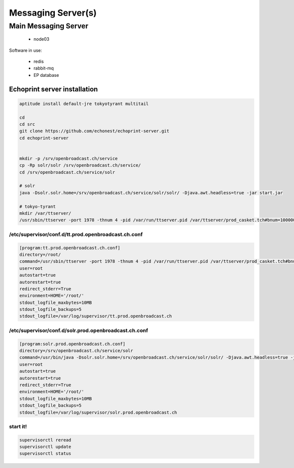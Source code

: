 Messaging Server(s)
===================


Main Messaging Server
-----------------------

 - node03

Software in use:

 - redis
 - rabbit-mq
 - EP database


Echoprint server installation
~~~~~~~~~~~~~~~~~~~~~~

.. code-block:: bash

    aptitude install default-jre tokyotyrant multitail

    cd
    cd src
    git clone https://github.com/echonest/echoprint-server.git
    cd echoprint-server


    mkdir -p /srv/openbroadcast.ch/service
    cp -Rp solr/solr /srv/openbroadcast.ch/service/
    cd /srv/openbroadcast.ch/service/solr

    # solr
    java -Dsolr.solr.home=/srv/openbroadcast.ch/service/solr/solr/ -Djava.awt.headless=true -jar start.jar

    # tokyo-tyrant
    mkdir /var/ttserver/
    /usr/sbin/ttserver -port 1978 -thnum 4 -pid /var/run/ttserver.pid /var/ttserver/prod_casket.tch#bnum=1000000




/etc/supervisor/conf.d/tt.prod.openbroadcast.ch.conf
:::::::::::::::::::::::::::::::

.. code-block:: bash

    [program:tt.prod.openbroadcast.ch.conf]
    directory=/root/
    command=/usr/sbin/ttserver -port 1978 -thnum 4 -pid /var/run/ttserver.pid /var/ttserver/prod_casket.tch#bnum=1000000
    user=root
    autostart=true
    autorestart=true
    redirect_stderr=True
    environment=HOME='/root/'
    stdout_logfile_maxbytes=10MB
    stdout_logfile_backups=5
    stdout_logfile=/var/log/supervisor/tt.prod.openbroadcast.ch



/etc/supervisor/conf.d/solr.prod.openbroadcast.ch.conf
:::::::::::::::::::::::::::::::

.. code-block:: bash

    [program:solr.prod.openbroadcast.ch.conf]
    directory=/srv/openbroadcast.ch/service/solr
    command=/usr/bin/java -Dsolr.solr.home=/srv/openbroadcast.ch/service/solr/solr/ -Djava.awt.headless=true -jar start.jar
    user=root
    autostart=true
    autorestart=true
    redirect_stderr=True
    environment=HOME='/root/'
    stdout_logfile_maxbytes=10MB
    stdout_logfile_backups=5
    stdout_logfile=/var/log/supervisor/solr.prod.openbroadcast.ch



start it!
:::::::::::::::::::::::::::::::

.. code-block:: bash

    supervisorctl reread
    supervisorctl update
    supervisorctl status